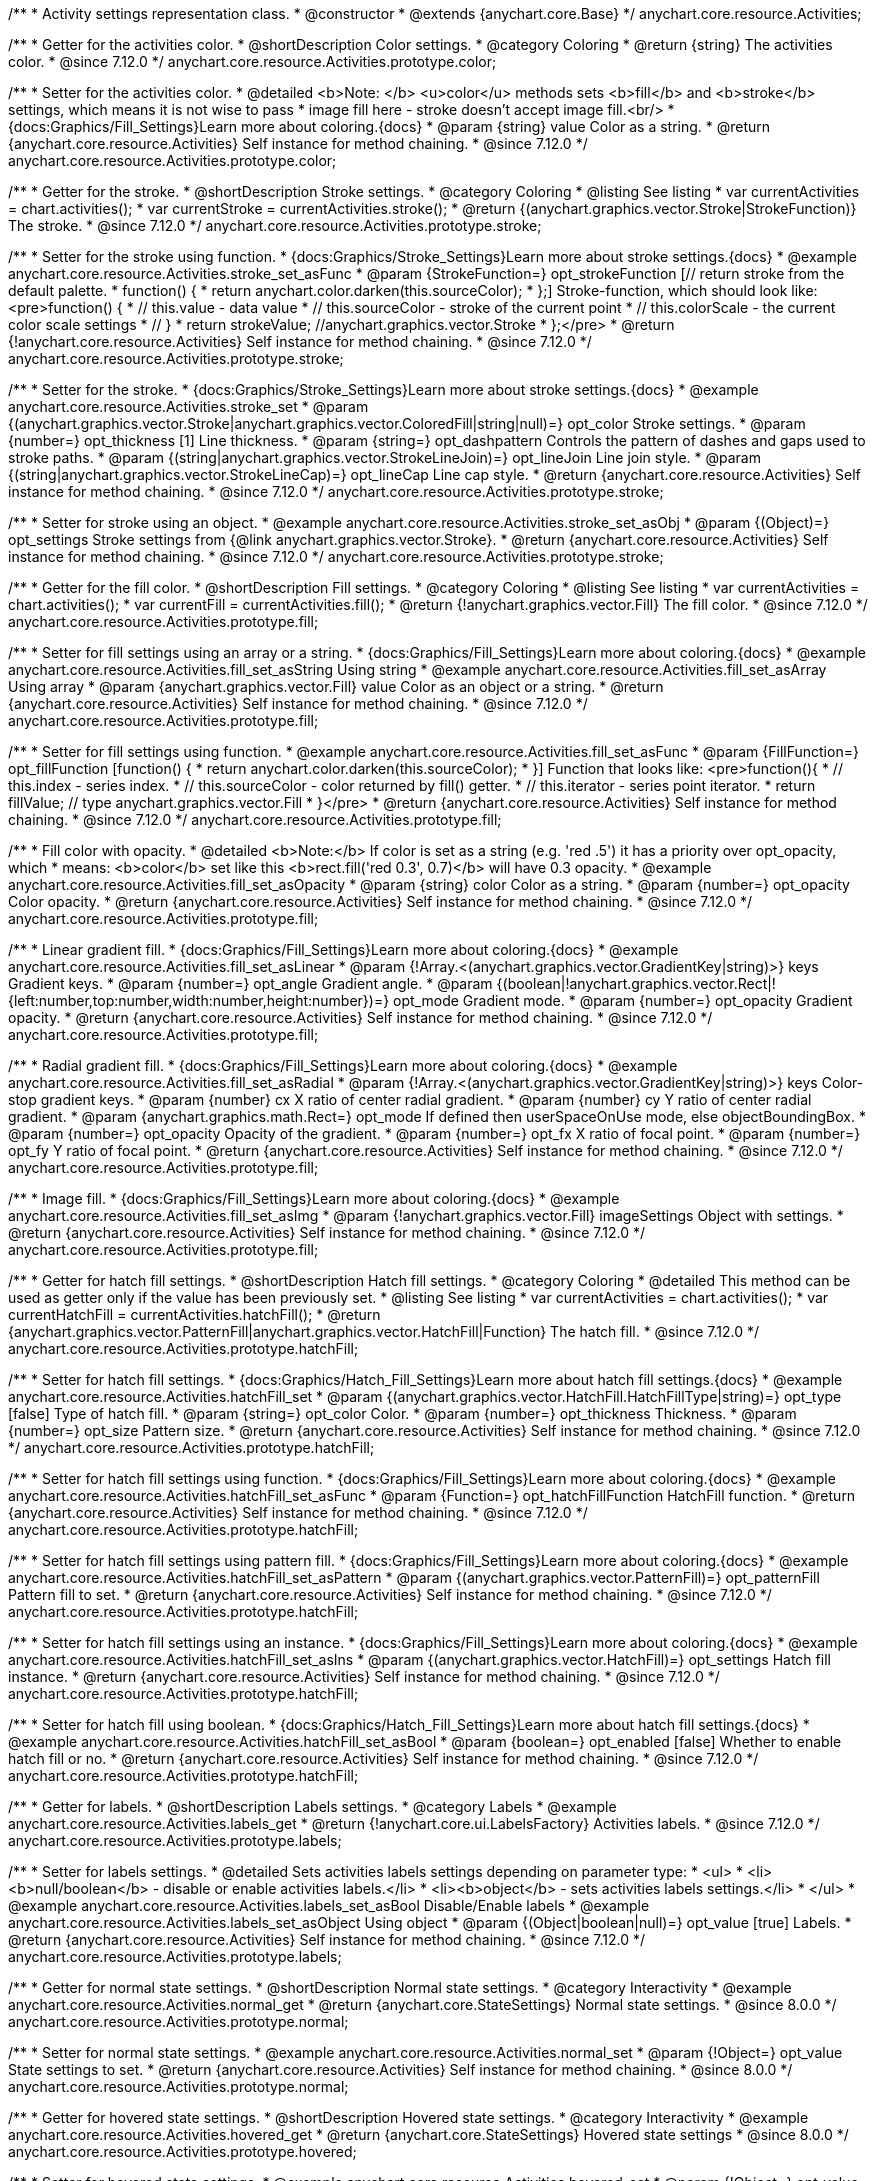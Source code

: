 /**
 * Activity settings representation class.
 * @constructor
 * @extends {anychart.core.Base}
 */
anychart.core.resource.Activities;

//----------------------------------------------------------------------------------------------------------------------
//
// anychart.core.resource.Activities.color
//
//----------------------------------------------------------------------------------------------------------------------

/**
 * Getter for the activities color.
 * @shortDescription Color settings.
 * @category Coloring
 * @return {string} The activities color.
 * @since 7.12.0
 */
anychart.core.resource.Activities.prototype.color;

/**
 * Setter for the activities color.
 * @detailed <b>Note: </b> <u>color</u> methods sets <b>fill</b> and <b>stroke</b> settings, which means it is not wise to pass
 * image fill here - stroke doesn't accept image fill.<br/>
 * {docs:Graphics/Fill_Settings}Learn more about coloring.{docs}
 * @param {string} value Color as a string.
 * @return {anychart.core.resource.Activities} Self instance for method chaining.
 * @since 7.12.0
 */
anychart.core.resource.Activities.prototype.color;


//----------------------------------------------------------------------------------------------------------------------
//
//  anychart.core.resource.Activities.prototype.stroke
//
//----------------------------------------------------------------------------------------------------------------------

/**
 * Getter for the stroke.
 * @shortDescription Stroke settings.
 * @category Coloring
 * @listing See listing
 * var currentActivities = chart.activities();
 * var currentStroke = currentActivities.stroke();
 * @return {(anychart.graphics.vector.Stroke|StrokeFunction)} The stroke.
 * @since 7.12.0
 */
anychart.core.resource.Activities.prototype.stroke;

/**
 * Setter for the stroke using function.
 * {docs:Graphics/Stroke_Settings}Learn more about stroke settings.{docs}
 * @example anychart.core.resource.Activities.stroke_set_asFunc
 * @param {StrokeFunction=} opt_strokeFunction [// return stroke from the default palette.
 * function() {
 *   return anychart.color.darken(this.sourceColor);
 * };] Stroke-function, which should look like:<pre>function() {
 *  // this.value - data value
 *  // this.sourceColor - stroke of the current point
 *  // this.colorScale - the current color scale settings
 *  // }
 *  return strokeValue; //anychart.graphics.vector.Stroke
 * };</pre>
 * @return {!anychart.core.resource.Activities} Self instance for method chaining.
 * @since 7.12.0
 */
anychart.core.resource.Activities.prototype.stroke;

/**
 * Setter for the stroke.
 * {docs:Graphics/Stroke_Settings}Learn more about stroke settings.{docs}
 * @example anychart.core.resource.Activities.stroke_set
 * @param {(anychart.graphics.vector.Stroke|anychart.graphics.vector.ColoredFill|string|null)=} opt_color Stroke settings.
 * @param {number=} opt_thickness [1] Line thickness.
 * @param {string=} opt_dashpattern Controls the pattern of dashes and gaps used to stroke paths.
 * @param {(string|anychart.graphics.vector.StrokeLineJoin)=} opt_lineJoin Line join style.
 * @param {(string|anychart.graphics.vector.StrokeLineCap)=} opt_lineCap Line cap style.
 * @return {anychart.core.resource.Activities} Self instance for method chaining.
 * @since 7.12.0
 */
anychart.core.resource.Activities.prototype.stroke;

/**
 * Setter for stroke using an object.
 * @example anychart.core.resource.Activities.stroke_set_asObj
 * @param {(Object)=} opt_settings Stroke settings from {@link anychart.graphics.vector.Stroke}.
 * @return {anychart.core.resource.Activities} Self instance for method chaining.
 * @since 7.12.0
 */
anychart.core.resource.Activities.prototype.stroke;


//----------------------------------------------------------------------------------------------------------------------
//
//  anychart.core.resource.Activities.prototype.fill
//
//----------------------------------------------------------------------------------------------------------------------

/**
 * Getter for the fill color.
 * @shortDescription Fill settings.
 * @category Coloring
 * @listing See listing
 * var currentActivities = chart.activities();
 * var currentFill = currentActivities.fill();
 * @return {!anychart.graphics.vector.Fill} The fill color.
 * @since 7.12.0
 */
anychart.core.resource.Activities.prototype.fill;

/**
 * Setter for fill settings using an array or a string.
 * {docs:Graphics/Fill_Settings}Learn more about coloring.{docs}
 * @example anychart.core.resource.Activities.fill_set_asString Using string
 * @example anychart.core.resource.Activities.fill_set_asArray Using array
 * @param {anychart.graphics.vector.Fill} value Color as an object or a string.
 * @return {anychart.core.resource.Activities} Self instance for method chaining.
 * @since 7.12.0
 */
anychart.core.resource.Activities.prototype.fill;

/**
 * Setter for fill settings using function.
 * @example anychart.core.resource.Activities.fill_set_asFunc
 * @param {FillFunction=} opt_fillFunction [function() {
 *  return anychart.color.darken(this.sourceColor);
 * }] Function that looks like: <pre>function(){
 *    // this.index - series index.
 *    // this.sourceColor - color returned by fill() getter.
 *    // this.iterator - series point iterator.
 *    return fillValue; // type anychart.graphics.vector.Fill
 * }</pre>
 * @return {anychart.core.resource.Activities} Self instance for method chaining.
 * @since 7.12.0
 */
anychart.core.resource.Activities.prototype.fill;

/**
 * Fill color with opacity.
 * @detailed <b>Note:</b> If color is set as a string (e.g. 'red .5') it has a priority over opt_opacity, which
 * means: <b>color</b> set like this <b>rect.fill('red 0.3', 0.7)</b> will have 0.3 opacity.
 * @example anychart.core.resource.Activities.fill_set_asOpacity
 * @param {string} color Color as a string.
 * @param {number=} opt_opacity Color opacity.
 * @return {anychart.core.resource.Activities} Self instance for method chaining.
 * @since 7.12.0
 */
anychart.core.resource.Activities.prototype.fill;

/**
 * Linear gradient fill.
 * {docs:Graphics/Fill_Settings}Learn more about coloring.{docs}
 * @example anychart.core.resource.Activities.fill_set_asLinear
 * @param {!Array.<(anychart.graphics.vector.GradientKey|string)>} keys Gradient keys.
 * @param {number=} opt_angle Gradient angle.
 * @param {(boolean|!anychart.graphics.vector.Rect|!{left:number,top:number,width:number,height:number})=} opt_mode Gradient mode.
 * @param {number=} opt_opacity Gradient opacity.
 * @return {anychart.core.resource.Activities} Self instance for method chaining.
 * @since 7.12.0
 */
anychart.core.resource.Activities.prototype.fill;

/**
 * Radial gradient fill.
 * {docs:Graphics/Fill_Settings}Learn more about coloring.{docs}
 * @example anychart.core.resource.Activities.fill_set_asRadial
 * @param {!Array.<(anychart.graphics.vector.GradientKey|string)>} keys Color-stop gradient keys.
 * @param {number} cx X ratio of center radial gradient.
 * @param {number} cy Y ratio of center radial gradient.
 * @param {anychart.graphics.math.Rect=} opt_mode If defined then userSpaceOnUse mode, else objectBoundingBox.
 * @param {number=} opt_opacity Opacity of the gradient.
 * @param {number=} opt_fx X ratio of focal point.
 * @param {number=} opt_fy Y ratio of focal point.
 * @return {anychart.core.resource.Activities} Self instance for method chaining.
 * @since 7.12.0
 */
anychart.core.resource.Activities.prototype.fill;

/**
 * Image fill.
 * {docs:Graphics/Fill_Settings}Learn more about coloring.{docs}
 * @example anychart.core.resource.Activities.fill_set_asImg
 * @param {!anychart.graphics.vector.Fill} imageSettings Object with settings.
 * @return {anychart.core.resource.Activities} Self instance for method chaining.
 * @since 7.12.0
 */
anychart.core.resource.Activities.prototype.fill;


//----------------------------------------------------------------------------------------------------------------------
//
//  anychart.core.resource.Activities.prototype.hatchFill
//
//----------------------------------------------------------------------------------------------------------------------

/**
 * Getter for hatch fill settings.
 * @shortDescription Hatch fill settings.
 * @category Coloring
 * @detailed This method can be used as getter only if the value has been previously set.
 * @listing See listing
 * var currentActivities = chart.activities();
 * var currentHatchFill = currentActivities.hatchFill();
 * @return {anychart.graphics.vector.PatternFill|anychart.graphics.vector.HatchFill|Function} The hatch fill.
 * @since 7.12.0
 */
anychart.core.resource.Activities.prototype.hatchFill;

/**
 * Setter for hatch fill settings.
 * {docs:Graphics/Hatch_Fill_Settings}Learn more about hatch fill settings.{docs}
 * @example anychart.core.resource.Activities.hatchFill_set
 * @param {(anychart.graphics.vector.HatchFill.HatchFillType|string)=} opt_type [false] Type of hatch fill.
 * @param {string=} opt_color Color.
 * @param {number=} opt_thickness Thickness.
 * @param {number=} opt_size Pattern size.
 * @return {anychart.core.resource.Activities} Self instance for method chaining.
 * @since 7.12.0
 */
anychart.core.resource.Activities.prototype.hatchFill;

/**
 * Setter for hatch fill settings using function.
 * {docs:Graphics/Fill_Settings}Learn more about coloring.{docs}
 * @example anychart.core.resource.Activities.hatchFill_set_asFunc
 * @param {Function=} opt_hatchFillFunction HatchFill function.
 * @return {anychart.core.resource.Activities} Self instance for method chaining.
 * @since 7.12.0
 */
anychart.core.resource.Activities.prototype.hatchFill;

/**
 * Setter for hatch fill settings using pattern fill.
 * {docs:Graphics/Fill_Settings}Learn more about coloring.{docs}
 * @example anychart.core.resource.Activities.hatchFill_set_asPattern
 * @param {(anychart.graphics.vector.PatternFill)=} opt_patternFill Pattern fill to set.
 * @return {anychart.core.resource.Activities} Self instance for method chaining.
 * @since 7.12.0
 */
anychart.core.resource.Activities.prototype.hatchFill;

/**
 * Setter for hatch fill settings using an instance.
 * {docs:Graphics/Fill_Settings}Learn more about coloring.{docs}
 * @example anychart.core.resource.Activities.hatchFill_set_asIns
 * @param {(anychart.graphics.vector.HatchFill)=} opt_settings Hatch fill instance.
 * @return {anychart.core.resource.Activities} Self instance for method chaining.
 * @since 7.12.0
 */
anychart.core.resource.Activities.prototype.hatchFill;

/**
 * Setter for hatch fill using boolean.
 * {docs:Graphics/Hatch_Fill_Settings}Learn more about hatch fill settings.{docs}
 * @example anychart.core.resource.Activities.hatchFill_set_asBool
 * @param {boolean=} opt_enabled [false] Whether to enable hatch fill or no.
 * @return {anychart.core.resource.Activities} Self instance for method chaining.
 * @since 7.12.0
 */
anychart.core.resource.Activities.prototype.hatchFill;


//----------------------------------------------------------------------------------------------------------------------
//
//  anychart.core.resource.Activities.prototype.labels
//
//----------------------------------------------------------------------------------------------------------------------


/**
 * Getter for labels.
 * @shortDescription Labels settings.
 * @category Labels
 * @example anychart.core.resource.Activities.labels_get
 * @return {!anychart.core.ui.LabelsFactory} Activities labels.
 * @since 7.12.0
 */
anychart.core.resource.Activities.prototype.labels;

/**
 * Setter for labels settings.
 * @detailed Sets activities labels settings depending on parameter type:
 * <ul>
 *   <li><b>null/boolean</b> - disable or enable activities labels.</li>
 *   <li><b>object</b> - sets activities labels settings.</li>
 * </ul>
 * @example anychart.core.resource.Activities.labels_set_asBool Disable/Enable labels
 * @example anychart.core.resource.Activities.labels_set_asObject Using object
 * @param {(Object|boolean|null)=} opt_value [true] Labels.
 * @return {anychart.core.resource.Activities} Self instance for method chaining.
 * @since 7.12.0
 */
anychart.core.resource.Activities.prototype.labels;

//----------------------------------------------------------------------------------------------------------------------
//
//  anychart.core.resource.Activities.prototype.normal
//
//----------------------------------------------------------------------------------------------------------------------

/**
 * Getter for normal state settings.
 * @shortDescription Normal state settings.
 * @category Interactivity
 * @example anychart.core.resource.Activities.normal_get
 * @return {anychart.core.StateSettings} Normal state settings.
 * @since 8.0.0
 */
anychart.core.resource.Activities.prototype.normal;

/**
 * Setter for normal state settings.
 * @example anychart.core.resource.Activities.normal_set
 * @param {!Object=} opt_value State settings to set.
 * @return {anychart.core.resource.Activities} Self instance for method chaining.
 * @since 8.0.0
 */
anychart.core.resource.Activities.prototype.normal;

//----------------------------------------------------------------------------------------------------------------------
//
//  anychart.core.resource.Activities.prototype.hovered
//
//----------------------------------------------------------------------------------------------------------------------

/**
 * Getter for hovered state settings.
 * @shortDescription Hovered state settings.
 * @category Interactivity
 * @example anychart.core.resource.Activities.hovered_get
 * @return {anychart.core.StateSettings} Hovered state settings
 * @since 8.0.0
 */
anychart.core.resource.Activities.prototype.hovered;

/**
 * Setter for hovered state settings.
 * @example anychart.core.resource.Activities.hovered_set
 * @param {!Object=} opt_value State settings to set.
 * @return {anychart.core.resource.Activities} Self instance for method chaining.
 * @since 8.0.0
 */
anychart.core.resource.Activities.prototype.hovered;

//----------------------------------------------------------------------------------------------------------------------
//
//  anychart.core.resource.Activities.prototype.selected
//
//----------------------------------------------------------------------------------------------------------------------

/**
 * Getter for selected state settings.
 * @shortDescription Selected state settings.
 * @category Interactivity
 * @example anychart.core.resource.Activities.selected_get
 * @return {anychart.core.StateSettings} Selected state settings
 * @since 8.0.0
 */
anychart.core.resource.Activities.prototype.selected;

/**
 * Setter for selected state settings.
 * @example anychart.core.resource.Activities.selected_set
 * @param {!Object=} opt_value State settings to set.
 * @return {anychart.core.resource.Activities} Self instance for method chaining.
 * @since 8.0.0
 */
anychart.core.resource.Activities.prototype.selected;

/** @inheritDoc */
anychart.core.resource.Activities.prototype.zIndex;

/** @inheritDoc */
anychart.core.resource.Activities.prototype.enabled;

/** @inheritDoc */
anychart.core.resource.Activities.prototype.print;
